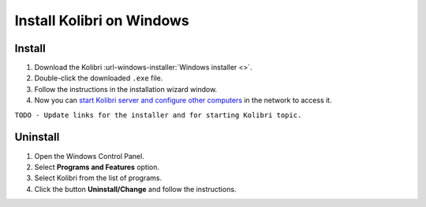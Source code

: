 .. _windows:

===========================
Install Kolibri on Windows
===========================

Install
-------

#. Download the Kolibri :url-windows-installer:`Windows installer <>`.
#. Double-click the downloaded ``.exe`` file.
#. Follow the instructions in the installation wizard window.
#. Now you can `start Kolibri server and configure other computers <../user/index>`_  in the network to access it.

``TODO - Update links for the installer and for starting Kolibri topic.`` 

Uninstall
---------

1. Open the Windows Control Panel.
2. Select **Programs and Features** option.
3. Select Kolibri from the list of programs.
4. Click the button **Uninstall/Change** and follow the instructions.
